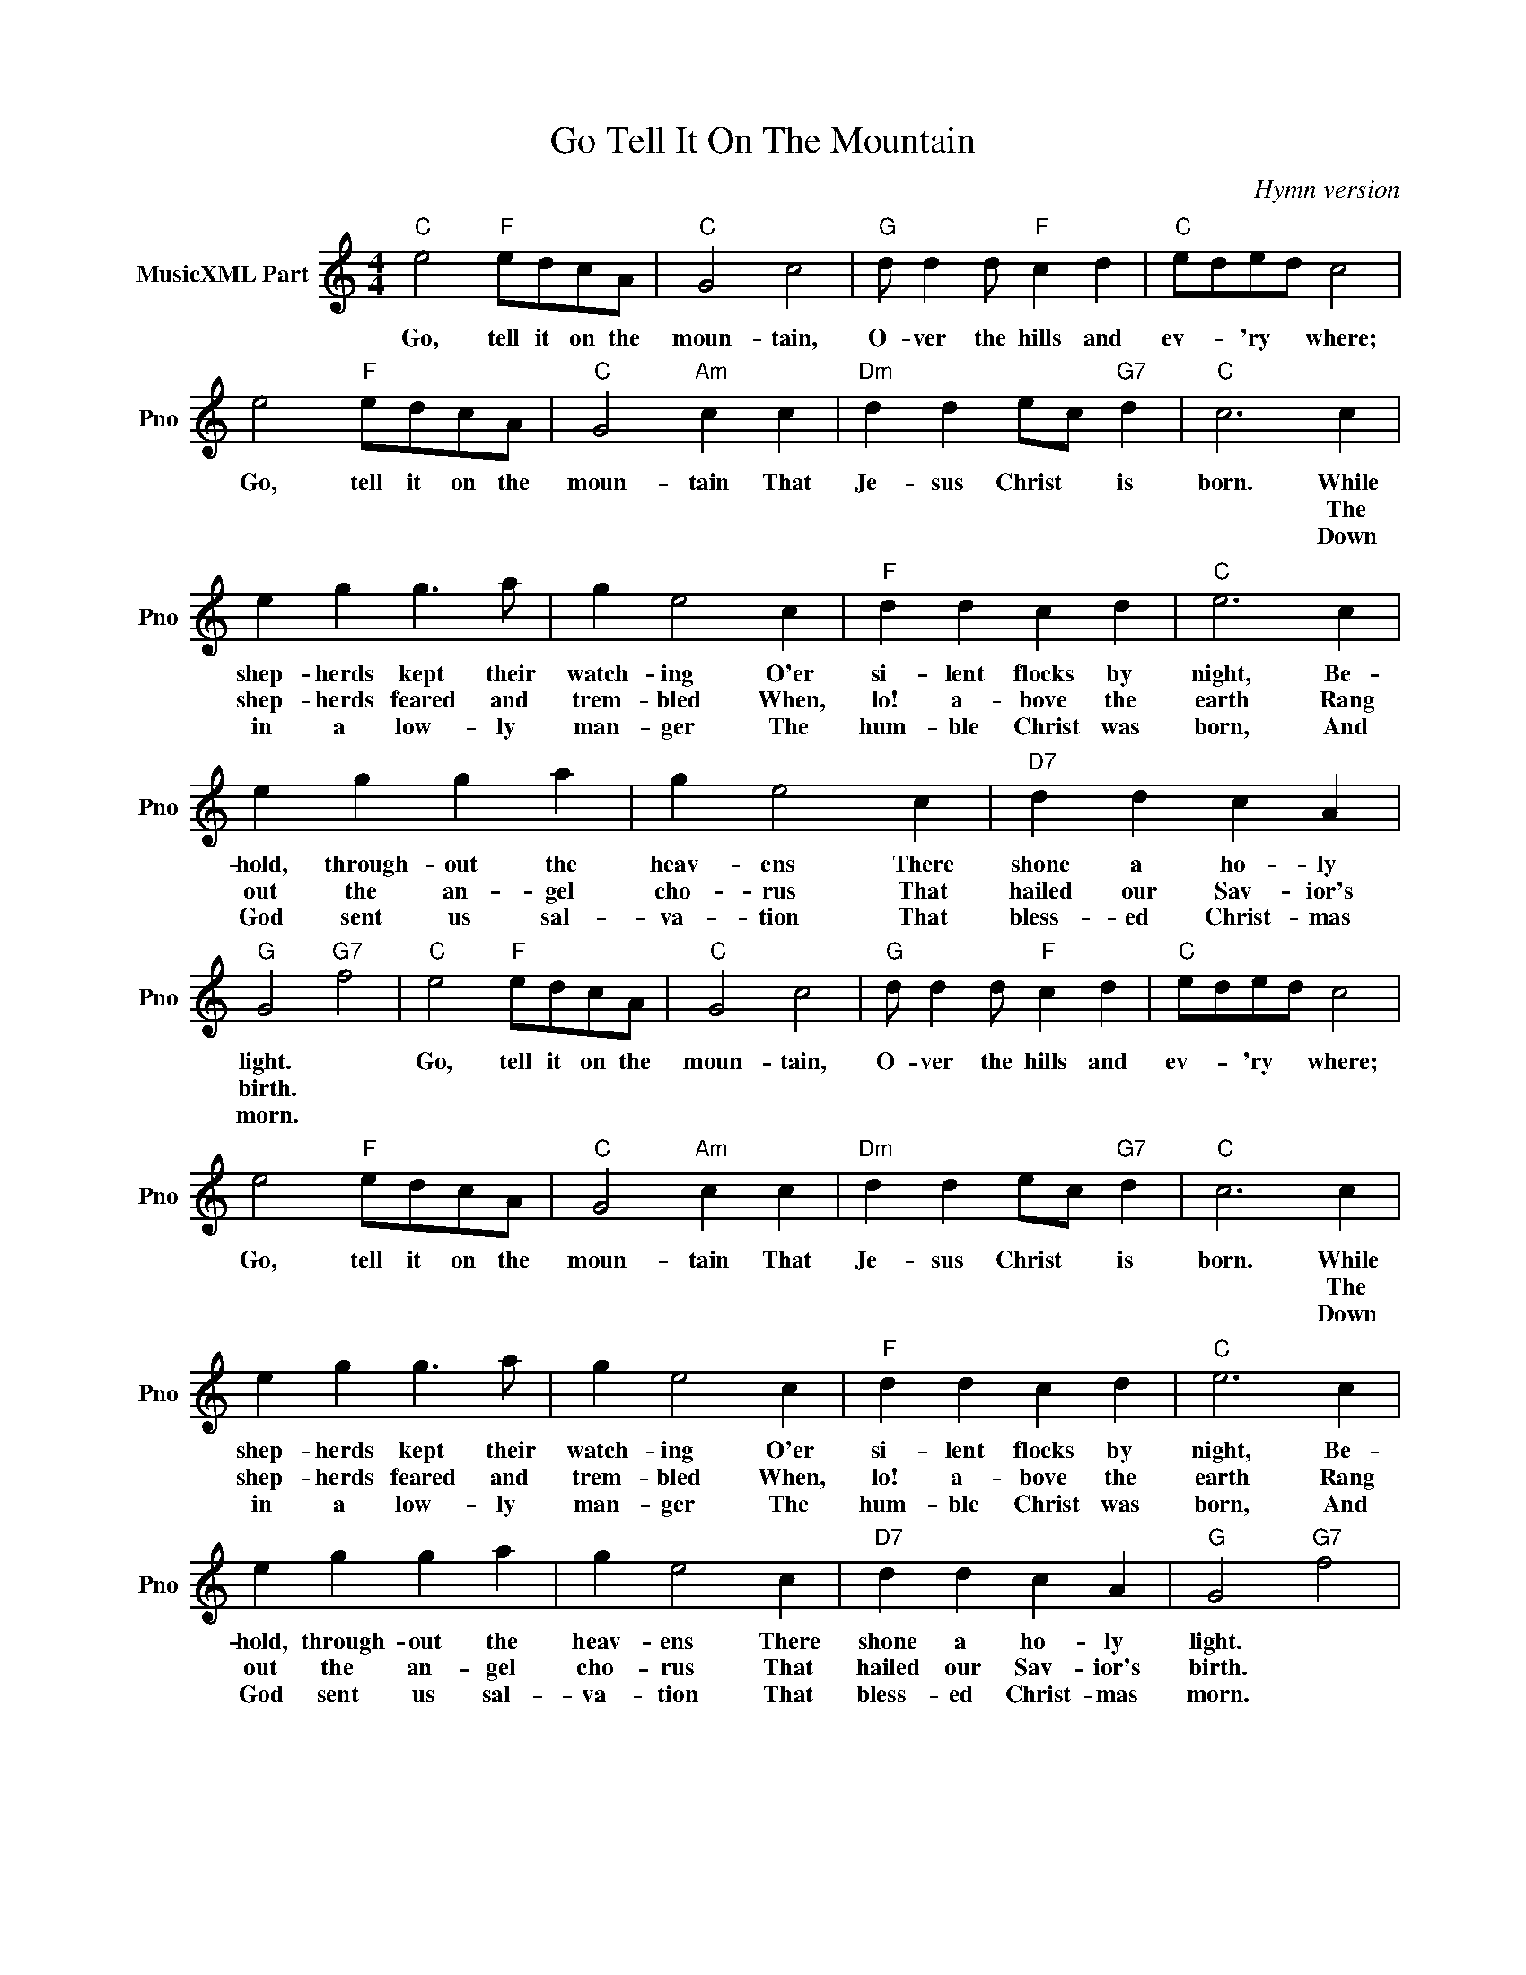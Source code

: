 X:1
T:Go Tell It On The Mountain
C:Hymn version
L:1/4
M:4/4
I:linebreak $
K:C
V:1 treble nm="MusicXML Part" snm="Pno"
V:1
"C" e2"F" e/d/c/A/ |"C" G2 c2 |"G" d/ d d/"F" c d |"C" e/d/e/d/ c2 |$ e2"F" e/d/c/A/ | %5
w: Go, tell it on the|moun- tain,|O- ver the hills and|ev- * 'ry * where;|Go, tell it on the|
w: |||||
w: |||||
"C" G2"Am" c c |"Dm" d d e/c/"G7" d |"C" c3 c |$ e g g3/2 a/ | g e2 c |"F" d d c d |"C" e3 c |$ %12
w: moun- tain That|Je- sus Christ * is|born. While|shep- herds kept their|watch- ing O'er|si- lent flocks by|night, Be-|
w: ||* The|shep- herds feared and|trem- bled When,|lo! a- bove the|earth Rang|
w: ||* Down|in a low- ly|man- ger The|hum- ble Christ was|born, And|
 e g g a | g e2 c |"D7" d d c A |"G" G2"G7" f2 |"C" e2"F" e/d/c/A/ |"C" G2 c2 |"G" d/ d d/"F" c d | %19
w: hold, through- out the|heav- ens There|shone a ho- ly|light. *|Go, tell it on the|moun- tain,|O- ver the hills and|
w: out the an- gel|cho- rus That|hailed our Sav- ior's|birth. *||||
w: God sent us sal-|va- tion That|bless- ed Christ- mas|morn. *||||
"C" e/d/e/d/ c2 |$ e2"F" e/d/c/A/ |"C" G2"Am" c c |"Dm" d d e/c/"G7" d |"C" c3 c |$ e g g3/2 a/ | %25
w: ev- * 'ry * where;|Go, tell it on the|moun- tain That|Je- sus Christ * is|born. While|shep- herds kept their|
w: ||||* The|shep- herds feared and|
w: ||||* Down|in a low- ly|
 g e2 c |"F" d d c d |"C" e3 c |$ e g g a | g e2 c |"D7" d d c A |"G" G2"G7" f2 | %32
w: watch- ing O'er|si- lent flocks by|night, Be-|hold, through- out the|heav- ens There|shone a ho- ly|light. *|
w: trem- bled When,|lo! a- bove the|earth Rang|out the an- gel|cho- rus That|hailed our Sav- ior's|birth. *|
w: man- ger The|hum- ble Christ was|born, And|God sent us sal-|va- tion That|bless- ed Christ- mas|morn. *|
